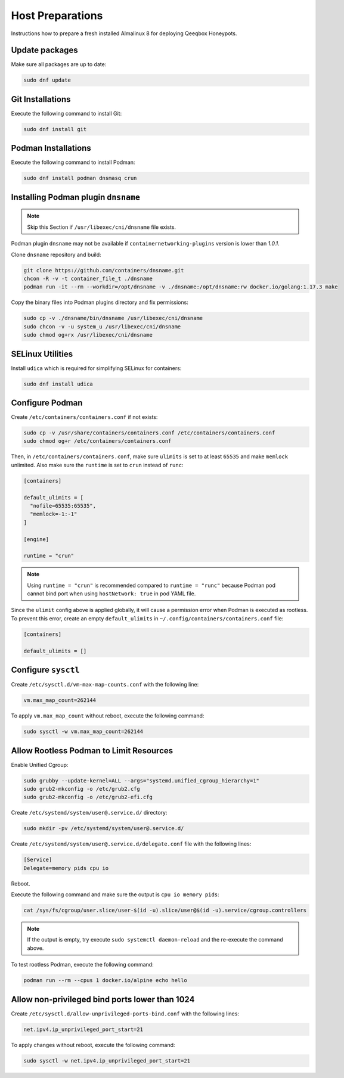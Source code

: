Host Preparations
=================

Instructions how to prepare a fresh installed Almalinux 8 for deploying Qeeqbox Honeypots.

Update packages
---------------

Make sure all packages are up to date:

.. code-block:: bash

    sudo dnf update

Git Installations
-----------------

Execute the following command to install Git:

.. code-block:: bash

    sudo dnf install git

Podman Installations
--------------------

Execute the following command to install Podman:

.. code-block:: bash

    sudo dnf install podman dnsmasq crun

Installing Podman plugin ``dnsname``
------------------------------------

.. note::

    Skip this Section if ``/usr/libexec/cni/dnsname`` file exists.

Podman plugin ``dnsname`` may not be available if ``containernetworking-plugins`` version is lower than `1.0.1`.

Clone ``dnsname`` repository and build:

.. code-block:: bash

    git clone https://github.com/containers/dnsname.git
    chcon -R -v -t container_file_t ./dnsname
    podman run -it --rm --workdir=/opt/dnsname -v ./dnsname:/opt/dnsname:rw docker.io/golang:1.17.3 make

Copy the binary files into Podman plugins directory and fix permissions:

.. code-block:: bash

    sudo cp -v ./dnsname/bin/dnsname /usr/libexec/cni/dnsname
    sudo chcon -v -u system_u /usr/libexec/cni/dnsname
    sudo chmod og+rx /usr/libexec/cni/dnsname

SELinux Utilities
-----------------

Install ``udica`` which is required for simplifying SELinux for containers:

.. code-block:: bash

    sudo dnf install udica

Configure Podman
----------------

Create ``/etc/containers/containers.conf`` if not exists:

.. code-block:: bash

    sudo cp -v /usr/share/containers/containers.conf /etc/containers/containers.conf
    sudo chmod og+r /etc/containers/containers.conf

Then, in ``/etc/containers/containers.conf``, make sure ``ulimits`` is set to at least ``65535`` and make ``memlock`` unlimited. Also make sure the ``runtime`` is set to ``crun`` instead of ``runc``:

.. code-block:: text

    [containers]

    default_ulimits = [ 
      "nofile=65535:65535",
      "memlock=-1:-1"
    ]

    [engine]

    runtime = "crun"

.. note::

    Using ``runtime = "crun"`` is recommended compared to ``runtime = "runc"`` because Podman pod cannot bind port when using ``hostNetwork: true`` in pod YAML file.

Since the ``ulimit`` config above is applied globally, it will cause a permission error when Podman is executed as rootless. To prevent this error, create an empty ``default_ulimits`` in ``~/.config/containers/containers.conf`` file:

.. code-block:: text

    [containers]

    default_ulimits = []

Configure ``sysctl``
--------------------

Create ``/etc/sysctl.d/vm-max-map-counts.conf`` with the following line:

.. code-block:: text

    vm.max_map_count=262144

To apply ``vm.max_map_count`` without reboot, execute the following command:

.. code-block:: text

    sudo sysctl -w vm.max_map_count=262144

Allow Rootless Podman to Limit Resources
----------------------------------------

Enable Unified Cgroup:

.. code-block:: bash

    sudo grubby --update-kernel=ALL --args="systemd.unified_cgroup_hierarchy=1"
    sudo grub2-mkconfig -o /etc/grub2.cfg
    sudo grub2-mkconfig -o /etc/grub2-efi.cfg

Create ``/etc/systemd/system/user@.service.d/`` directory:

.. code-block:: bash

    sudo mkdir -pv /etc/systemd/system/user@.service.d/

Create ``/etc/systemd/system/user@.service.d/delegate.conf`` file with the following lines:

.. code-block:: text

    [Service]
    Delegate=memory pids cpu io

Reboot.

Execute the following command and make sure the output is ``cpu io memory pids``:

.. code-block:: bash

    cat /sys/fs/cgroup/user.slice/user-$(id -u).slice/user@$(id -u).service/cgroup.controllers

.. note::

    If the output is empty, try execute ``sudo systemctl daemon-reload`` and the re-execute the command above.

To test rootless Podman, execute the following command:

.. code-block:: bash

    podman run --rm --cpus 1 docker.io/alpine echo hello

Allow non-privileged bind ports lower than 1024
-----------------------------------------------

Create ``/etc/sysctl.d/allow-unprivileged-ports-bind.conf`` with the following lines:

.. code-block:: bash

    net.ipv4.ip_unprivileged_port_start=21

To apply changes without reboot, execute the following command:

.. code-block:: bash

    sudo sysctl -w net.ipv4.ip_unprivileged_port_start=21
